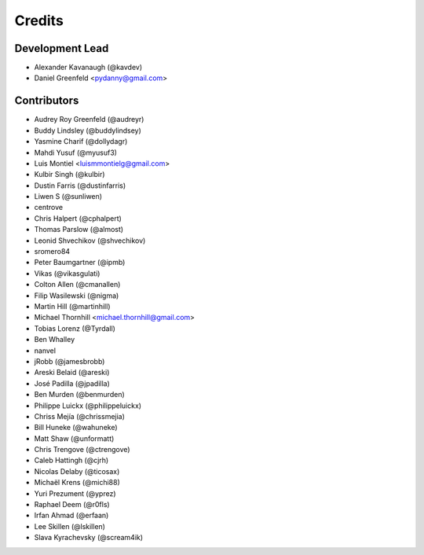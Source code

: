 Credits
=======

Development Lead
----------------

* Alexander Kavanaugh (@kavdev)
* Daniel Greenfeld <pydanny@gmail.com>

Contributors
------------

* Audrey Roy Greenfeld (@audreyr)
* Buddy Lindsley (@buddylindsey)
* Yasmine Charif (@dollydagr)
* Mahdi Yusuf (@myusuf3)
* Luis Montiel <luismmontielg@gmail.com>
* Kulbir Singh (@kulbir)
* Dustin Farris (@dustinfarris)
* Liwen S (@sunliwen)
* centrove
* Chris Halpert (@cphalpert)
* Thomas Parslow (@almost)
* Leonid Shvechikov (@shvechikov)
* sromero84
* Peter Baumgartner (@ipmb)
* Vikas (@vikasgulati)
* Colton Allen (@cmanallen)
* Filip Wasilewski (@nigma)
* Martin Hill (@martinhill)
* Michael Thornhill <michael.thornhill@gmail.com>
* Tobias Lorenz (@Tyrdall)
* Ben Whalley
* nanvel
* jRobb (@jamesbrobb)
* Areski Belaid (@areski)
* José Padilla (@jpadilla)
* Ben Murden (@benmurden)
* Philippe Luickx (@philippeluickx)
* Chriss Mejía (@chrissmejia)
* Bill Huneke (@wahuneke)
* Matt Shaw (@unformatt)
* Chris Trengove (@ctrengove)
* Caleb Hattingh (@cjrh)
* Nicolas Delaby (@ticosax)
* Michaël Krens (@michi88)
* Yuri Prezument (@yprez)
* Raphael Deem (@r0fls)
* Irfan Ahmad (@erfaan)
* Lee Skillen (@lskillen)
* Slava Kyrachevsky (@scream4ik) 